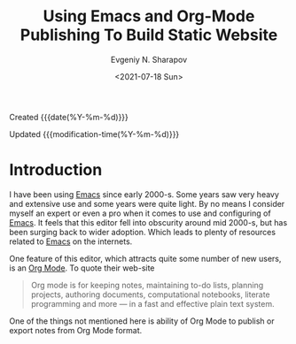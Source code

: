 #+TITLE: Using Emacs and Org-Mode Publishing To Build Static Website
#+AUTHOR: Evgeniy N. Sharapov
#+DATE: <2021-07-18 Sun>

:Created:
Created {{{date(%Y-%m-%d)}}}
:END:
:Updated:
Updated {{{modification-time(%Y-%m-%d)}}}
:END:

* Introduction
  
I have been using [[https://www.gnu.org/software/emacs/][Emacs]] since early 2000-s. Some years saw very heavy
and extensive use and some years were quite light. By no means I
consider myself an expert or even a pro when it comes to use and
configuring of [[https://www.gnu.org/software/emacs/][Emacs]]. It feels that this editor fell into obscurity
around mid 2000-s, but has been surging back to wider adoption. Which
leads to plenty of resources related to [[https://www.gnu.org/software/emacs/][Emacs]] on the internets. 

One feature of this editor, which attracts quite some number of new
users, is an [[https://orgmode.org/][Org Mode]]. To quote their web-site

#+begin_quote
Org mode is for keeping notes, maintaining to-do lists, planning
projects, authoring documents, computational notebooks, literate
programming and more — in a fast and effective plain text system.
#+end_quote

One of the things not mentioned here is ability of Org Mode to publish
or export notes from Org Mode format.

